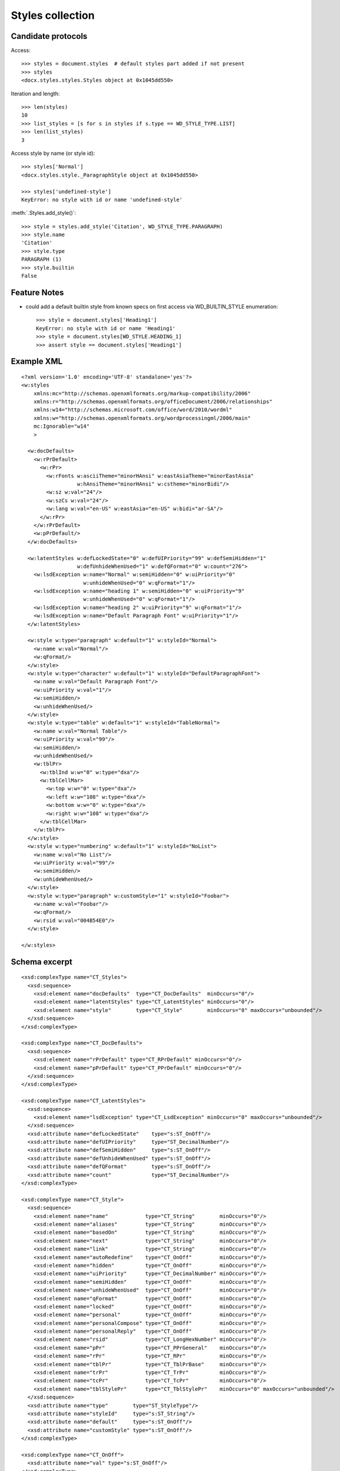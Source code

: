
Styles collection
=================


Candidate protocols
-------------------

Access::

    >>> styles = document.styles  # default styles part added if not present
    >>> styles
    <docx.styles.styles.Styles object at 0x1045dd550>

Iteration and length::

    >>> len(styles)
    10
    >>> list_styles = [s for s in styles if s.type == WD_STYLE_TYPE.LIST]
    >>> len(list_styles)
    3

Access style by name (or style id)::

    >>> styles['Normal']
    <docx.styles.style._ParagraphStyle object at 0x1045dd550>

    >>> styles['undefined-style']
    KeyError: no style with id or name 'undefined-style'

:meth:`.Styles.add_style()`::

    >>> style = styles.add_style('Citation', WD_STYLE_TYPE.PARAGRAPH)
    >>> style.name
    'Citation'
    >>> style.type
    PARAGRAPH (1)
    >>> style.builtin
    False


Feature Notes
-------------

* could add a default builtin style from known specs on first access via
  WD_BUILTIN_STYLE enumeration::

      >>> style = document.styles['Heading1']
      KeyError: no style with id or name 'Heading1'
      >>> style = document.styles[WD_STYLE.HEADING_1]
      >>> assert style == document.styles['Heading1']


Example XML
-----------

.. highlight:: xml

::

   <?xml version='1.0' encoding='UTF-8' standalone='yes'?>
   <w:styles
       xmlns:mc="http://schemas.openxmlformats.org/markup-compatibility/2006"
       xmlns:r="http://schemas.openxmlformats.org/officeDocument/2006/relationships"
       xmlns:w14="http://schemas.microsoft.com/office/word/2010/wordml"
       xmlns:w="http://schemas.openxmlformats.org/wordprocessingml/2006/main"
       mc:Ignorable="w14"
       >

     <w:docDefaults>
       <w:rPrDefault>
         <w:rPr>
           <w:rFonts w:asciiTheme="minorHAnsi" w:eastAsiaTheme="minorEastAsia"
                     w:hAnsiTheme="minorHAnsi" w:cstheme="minorBidi"/>
           <w:sz w:val="24"/>
           <w:szCs w:val="24"/>
           <w:lang w:val="en-US" w:eastAsia="en-US" w:bidi="ar-SA"/>
         </w:rPr>
       </w:rPrDefault>
       <w:pPrDefault/>
     </w:docDefaults>

     <w:latentStyles w:defLockedState="0" w:defUIPriority="99" w:defSemiHidden="1"
                     w:defUnhideWhenUsed="1" w:defQFormat="0" w:count="276">
       <w:lsdException w:name="Normal" w:semiHidden="0" w:uiPriority="0"
                       w:unhideWhenUsed="0" w:qFormat="1"/>
       <w:lsdException w:name="heading 1" w:semiHidden="0" w:uiPriority="9"
                       w:unhideWhenUsed="0" w:qFormat="1"/>
       <w:lsdException w:name="heading 2" w:uiPriority="9" w:qFormat="1"/>
       <w:lsdException w:name="Default Paragraph Font" w:uiPriority="1"/>
     </w:latentStyles>

     <w:style w:type="paragraph" w:default="1" w:styleId="Normal">
       <w:name w:val="Normal"/>
       <w:qFormat/>
     </w:style>
     <w:style w:type="character" w:default="1" w:styleId="DefaultParagraphFont">
       <w:name w:val="Default Paragraph Font"/>
       <w:uiPriority w:val="1"/>
       <w:semiHidden/>
       <w:unhideWhenUsed/>
     </w:style>
     <w:style w:type="table" w:default="1" w:styleId="TableNormal">
       <w:name w:val="Normal Table"/>
       <w:uiPriority w:val="99"/>
       <w:semiHidden/>
       <w:unhideWhenUsed/>
       <w:tblPr>
         <w:tblInd w:w="0" w:type="dxa"/>
         <w:tblCellMar>
           <w:top w:w="0" w:type="dxa"/>
           <w:left w:w="108" w:type="dxa"/>
           <w:bottom w:w="0" w:type="dxa"/>
           <w:right w:w="108" w:type="dxa"/>
         </w:tblCellMar>
       </w:tblPr>
     </w:style>
     <w:style w:type="numbering" w:default="1" w:styleId="NoList">
       <w:name w:val="No List"/>
       <w:uiPriority w:val="99"/>
       <w:semiHidden/>
       <w:unhideWhenUsed/>
     </w:style>
     <w:style w:type="paragraph" w:customStyle="1" w:styleId="Foobar">
       <w:name w:val="Foobar"/>
       <w:qFormat/>
       <w:rsid w:val="004B54E0"/>
     </w:style>

   </w:styles>


Schema excerpt
--------------

::

  <xsd:complexType name="CT_Styles">
    <xsd:sequence>
      <xsd:element name="docDefaults"  type="CT_DocDefaults"  minOccurs="0"/>
      <xsd:element name="latentStyles" type="CT_LatentStyles" minOccurs="0"/>
      <xsd:element name="style"        type="CT_Style"        minOccurs="0" maxOccurs="unbounded"/>
    </xsd:sequence>
  </xsd:complexType>

  <xsd:complexType name="CT_DocDefaults">
    <xsd:sequence>
      <xsd:element name="rPrDefault" type="CT_RPrDefault" minOccurs="0"/>
      <xsd:element name="pPrDefault" type="CT_PPrDefault" minOccurs="0"/>
    </xsd:sequence>
  </xsd:complexType>

  <xsd:complexType name="CT_LatentStyles">
    <xsd:sequence>
      <xsd:element name="lsdException" type="CT_LsdException" minOccurs="0" maxOccurs="unbounded"/>
    </xsd:sequence>
    <xsd:attribute name="defLockedState"    type="s:ST_OnOff"/>
    <xsd:attribute name="defUIPriority"     type="ST_DecimalNumber"/>
    <xsd:attribute name="defSemiHidden"     type="s:ST_OnOff"/>
    <xsd:attribute name="defUnhideWhenUsed" type="s:ST_OnOff"/>
    <xsd:attribute name="defQFormat"        type="s:ST_OnOff"/>
    <xsd:attribute name="count"             type="ST_DecimalNumber"/>
  </xsd:complexType>

  <xsd:complexType name="CT_Style">
    <xsd:sequence>
      <xsd:element name="name"            type="CT_String"        minOccurs="0"/>
      <xsd:element name="aliases"         type="CT_String"        minOccurs="0"/>
      <xsd:element name="basedOn"         type="CT_String"        minOccurs="0"/>
      <xsd:element name="next"            type="CT_String"        minOccurs="0"/>
      <xsd:element name="link"            type="CT_String"        minOccurs="0"/>
      <xsd:element name="autoRedefine"    type="CT_OnOff"         minOccurs="0"/>
      <xsd:element name="hidden"          type="CT_OnOff"         minOccurs="0"/>
      <xsd:element name="uiPriority"      type="CT_DecimalNumber" minOccurs="0"/>
      <xsd:element name="semiHidden"      type="CT_OnOff"         minOccurs="0"/>
      <xsd:element name="unhideWhenUsed"  type="CT_OnOff"         minOccurs="0"/>
      <xsd:element name="qFormat"         type="CT_OnOff"         minOccurs="0"/>
      <xsd:element name="locked"          type="CT_OnOff"         minOccurs="0"/>
      <xsd:element name="personal"        type="CT_OnOff"         minOccurs="0"/>
      <xsd:element name="personalCompose" type="CT_OnOff"         minOccurs="0"/>
      <xsd:element name="personalReply"   type="CT_OnOff"         minOccurs="0"/>
      <xsd:element name="rsid"            type="CT_LongHexNumber" minOccurs="0"/>
      <xsd:element name="pPr"             type="CT_PPrGeneral"    minOccurs="0"/>
      <xsd:element name="rPr"             type="CT_RPr"           minOccurs="0"/>
      <xsd:element name="tblPr"           type="CT_TblPrBase"     minOccurs="0"/>
      <xsd:element name="trPr"            type="CT_TrPr"          minOccurs="0"/>
      <xsd:element name="tcPr"            type="CT_TcPr"          minOccurs="0"/>
      <xsd:element name="tblStylePr"      type="CT_TblStylePr"    minOccurs="0" maxOccurs="unbounded"/>
    </xsd:sequence>
    <xsd:attribute name="type"        type="ST_StyleType"/>
    <xsd:attribute name="styleId"     type="s:ST_String"/>
    <xsd:attribute name="default"     type="s:ST_OnOff"/>
    <xsd:attribute name="customStyle" type="s:ST_OnOff"/>
  </xsd:complexType>

  <xsd:complexType name="CT_OnOff">
    <xsd:attribute name="val" type="s:ST_OnOff"/>
  </xsd:complexType>

  <xsd:complexType name="CT_String">
    <xsd:attribute name="val" type="s:ST_String" use="required"/>
  </xsd:complexType>

  <xsd:simpleType name="ST_OnOff">
    <xsd:union memberTypes="xsd:boolean ST_OnOff1"/>
  </xsd:simpleType>

  <xsd:simpleType name="ST_OnOff1">
    <xsd:restriction base="xsd:string">
      <xsd:enumeration value="on"/>
      <xsd:enumeration value="off"/>
    </xsd:restriction>
  </xsd:simpleType>

  <xsd:simpleType name="ST_StyleType">
    <xsd:restriction base="xsd:string">
      <xsd:enumeration value="paragraph"/>
      <xsd:enumeration value="character"/>
      <xsd:enumeration value="table"/>
      <xsd:enumeration value="numbering"/>
    </xsd:restriction>
  </xsd:simpleType>
